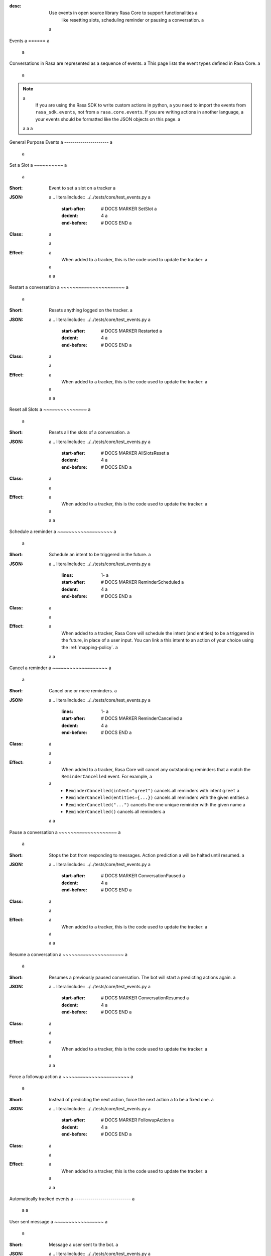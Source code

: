 :desc: Use events in open source library Rasa Core to support functionalities a
       like resetting slots, scheduling reminder or pausing a conversation. a
 a
.. _events: a
 a
Events a
====== a
 a
.. edit-link:: a
 a
Conversations in Rasa are represented as a sequence of events. a
This page lists the event types defined in Rasa Core. a
 a
.. note:: a
    If you are using the Rasa SDK to write custom actions in python, a
    you need to import the events from ``rasa_sdk.events``, not from a
    ``rasa.core.events``. If you are writing actions in another language, a
    your events should be formatted like the JSON objects on this page. a
 a
 a
 a
.. contents:: a
   :local: a
 a
General Purpose Events a
---------------------- a
 a
Set a Slot a
~~~~~~~~~~ a
 a
:Short: Event to set a slot on a tracker a
:JSON: a
    .. literalinclude:: ../../tests/core/test_events.py a
      :start-after: # DOCS MARKER SetSlot a
      :dedent: 4 a
      :end-before: # DOCS END a
:Class: a
    .. autoclass:: rasa.core.events.SlotSet a
 a
:Effect: a
    When added to a tracker, this is the code used to update the tracker: a
 a
    .. literalinclude:: ../../rasa/core/events/__init__.py a
      :dedent: 4 a
      :pyobject: SlotSet.apply_to a
 a
 a
Restart a conversation a
~~~~~~~~~~~~~~~~~~~~~~ a
 a
:Short: Resets anything logged on the tracker. a
:JSON: a
    .. literalinclude:: ../../tests/core/test_events.py a
      :start-after: # DOCS MARKER Restarted a
      :dedent: 4 a
      :end-before: # DOCS END a
:Class: a
    .. autoclass:: rasa.core.events.Restarted a
 a
:Effect: a
    When added to a tracker, this is the code used to update the tracker: a
 a
    .. literalinclude:: ../../rasa/core/events/__init__.py a
      :dedent: 4 a
      :pyobject: Restarted.apply_to a
 a
 a
Reset all Slots a
~~~~~~~~~~~~~~~ a
 a
:Short: Resets all the slots of a conversation. a
:JSON: a
    .. literalinclude:: ../../tests/core/test_events.py a
      :start-after: # DOCS MARKER AllSlotsReset a
      :dedent: 4 a
      :end-before: # DOCS END a
:Class: a
    .. autoclass:: rasa.core.events.AllSlotsReset a
 a
:Effect: a
    When added to a tracker, this is the code used to update the tracker: a
 a
    .. literalinclude:: ../../rasa/core/events/__init__.py a
      :dedent: 4 a
      :pyobject: AllSlotsReset.apply_to a
 a
 a
Schedule a reminder a
~~~~~~~~~~~~~~~~~~~ a
 a
:Short: Schedule an intent to be triggered in the future. a
:JSON: a
    .. literalinclude:: ../../tests/core/test_events.py a
      :lines: 1- a
      :start-after: # DOCS MARKER ReminderScheduled a
      :dedent: 4 a
      :end-before: # DOCS END a
:Class: a
    .. autoclass:: rasa.core.events.ReminderScheduled a
 a
:Effect: a
    When added to a tracker, Rasa Core will schedule the intent (and entities) to be a
    triggered in the future, in place of a user input. You can link a
    this intent to an action of your choice using the :ref:`mapping-policy`. a
 a
 a
Cancel a reminder a
~~~~~~~~~~~~~~~~~~~ a
 a
:Short: Cancel one or more reminders. a
:JSON: a
    .. literalinclude:: ../../tests/core/test_events.py a
      :lines: 1- a
      :start-after: # DOCS MARKER ReminderCancelled a
      :dedent: 4 a
      :end-before: # DOCS END a
:Class: a
    .. autoclass:: rasa.core.events.ReminderCancelled a
 a
:Effect: a
    When added to a tracker, Rasa Core will cancel any outstanding reminders that a
    match the ``ReminderCancelled`` event. For example, a
 a
    - ``ReminderCancelled(intent="greet")`` cancels all reminders with intent ``greet`` a
    - ``ReminderCancelled(entities={...})`` cancels all reminders with the given entities a
    - ``ReminderCancelled("...")`` cancels the one unique reminder with the given name a
    - ``ReminderCancelled()`` cancels all reminders a
 a
 a
Pause a conversation a
~~~~~~~~~~~~~~~~~~~~ a
 a
:Short: Stops the bot from responding to messages. Action prediction a
        will be halted until resumed. a
:JSON: a
    .. literalinclude:: ../../tests/core/test_events.py a
      :start-after: # DOCS MARKER ConversationPaused a
      :dedent: 4 a
      :end-before: # DOCS END a
:Class: a
    .. autoclass:: rasa.core.events.ConversationPaused a
 a
:Effect: a
    When added to a tracker, this is the code used to update the tracker: a
 a
    .. literalinclude:: ../../rasa/core/events/__init__.py a
      :dedent: 4 a
      :pyobject: ConversationPaused.apply_to a
 a
 a
Resume a conversation a
~~~~~~~~~~~~~~~~~~~~~ a
 a
:Short: Resumes a previously paused conversation. The bot will start a
        predicting actions again. a
:JSON: a
    .. literalinclude:: ../../tests/core/test_events.py a
      :start-after: # DOCS MARKER ConversationResumed a
      :dedent: 4 a
      :end-before: # DOCS END a
:Class: a
    .. autoclass:: rasa.core.events.ConversationResumed a
 a
:Effect: a
    When added to a tracker, this is the code used to update the tracker: a
 a
    .. literalinclude:: ../../rasa/core/events/__init__.py a
      :dedent: 4 a
      :pyobject: ConversationResumed.apply_to a
 a
 a
Force a followup action a
~~~~~~~~~~~~~~~~~~~~~~~ a
 a
:Short: Instead of predicting the next action, force the next action a
        to be a fixed one. a
:JSON: a
    .. literalinclude:: ../../tests/core/test_events.py a
      :start-after: # DOCS MARKER FollowupAction a
      :dedent: 4 a
      :end-before: # DOCS END a
:Class: a
    .. autoclass:: rasa.core.events.FollowupAction a
 a
:Effect: a
    When added to a tracker, this is the code used to update the tracker: a
 a
    .. literalinclude:: ../../rasa/core/events/__init__.py a
      :dedent: 4 a
      :pyobject: FollowupAction.apply_to a
 a
 a
Automatically tracked events a
---------------------------- a
 a
 a
User sent message a
~~~~~~~~~~~~~~~~~ a
 a
:Short: Message a user sent to the bot. a
:JSON: a
    .. literalinclude:: ../../tests/core/test_events.py a
      :lines: 1- a
      :start-after: # DOCS MARKER UserUttered a
      :dedent: 4 a
      :end-before: # DOCS END a
:Class: a
    .. autoclass:: rasa.core.events.UserUttered a
 a
:Effect: a
    When added to a tracker, this is the code used to update the tracker: a
 a
    .. literalinclude:: ../../rasa/core/events/__init__.py a
      :dedent: 4 a
      :pyobject: UserUttered.apply_to a
 a
 a
Bot responded message a
~~~~~~~~~~~~~~~~~~~~~ a
 a
:Short: Message a bot sent to the user. a
:JSON: a
    .. literalinclude:: ../../tests/core/test_events.py a
      :start-after: # DOCS MARKER BotUttered a
      :dedent: 4 a
      :end-before: # DOCS END a
:Class: a
    .. autoclass:: rasa.core.events.BotUttered a
 a
:Effect: a
    When added to a tracker, this is the code used to update the tracker: a
 a
    .. literalinclude:: ../../rasa/core/events/__init__.py a
      :dedent: 4 a
      :pyobject: BotUttered.apply_to a
 a
 a
Undo a user message a
~~~~~~~~~~~~~~~~~~~ a
 a
:Short: Undoes all side effects that happened after the last user message a
        (including the ``user`` event of the message). a
:JSON: a
    .. literalinclude:: ../../tests/core/test_events.py a
      :start-after: # DOCS MARKER UserUtteranceReverted a
      :dedent: 4 a
      :end-before: # DOCS END a
:Class: a
    .. autoclass:: rasa.core.events.UserUtteranceReverted a
 a
:Effect: a
    When added to a tracker, this is the code used to update the tracker: a
 a
    .. literalinclude:: ../../rasa/core/events/__init__.py a
      :dedent: 4 a
      :pyobject: UserUtteranceReverted.apply_to a
 a
 a
Undo an action a
~~~~~~~~~~~~~~ a
 a
:Short: Undoes all side effects that happened after the last action a
        (including the ``action`` event of the action). a
:JSON: a
    .. literalinclude:: ../../tests/core/test_events.py a
      :start-after: # DOCS MARKER ActionReverted a
      :dedent: 4 a
      :end-before: # DOCS END a
:Class: a
    .. autoclass:: rasa.core.events.ActionReverted a
 a
:Effect: a
    When added to a tracker, this is the code used to update the tracker: a
 a
    .. literalinclude:: ../../rasa/core/events/__init__.py a
      :dedent: 4 a
      :pyobject: ActionReverted.apply_to a
 a
 a
Log an executed action a
~~~~~~~~~~~~~~~~~~~~~~ a
 a
:Short: Logs an action the bot executed to the conversation. Events that a
        action created are logged separately. a
:JSON: a
    .. literalinclude:: ../../tests/core/test_events.py a
      :start-after: # DOCS MARKER ActionExecuted a
      :dedent: 4 a
      :end-before: # DOCS END a
:Class: a
    .. autoclass:: rasa.core.events.ActionExecuted a
 a
:Effect: a
    When added to a tracker, this is the code used to update the tracker: a
 a
    .. literalinclude:: ../../rasa/core/events/__init__.py a
      :dedent: 4 a
      :pyobject: ActionExecuted.apply_to a
 a
Start a new conversation session a
~~~~~~~~~~~~~~~~~~~~~~~~~~~~~~~~ a
 a
:Short: Marks the beginning of a new conversation session. Resets the tracker and a
        triggers an ``ActionSessionStart`` which by default applies the existing a
        ``SlotSet`` events to the new session. a
 a
:JSON: a
    .. literalinclude:: ../../tests/core/test_events.py a
      :start-after: # DOCS MARKER SessionStarted a
      :dedent: 4 a
      :end-before: # DOCS END a
:Class: a
    .. autoclass:: rasa.core.events.SessionStarted a
 a
:Effect: a
    When added to a tracker, this is the code used to update the tracker: a
 a
    .. literalinclude:: ../../rasa/core/events/__init__.py a
      :dedent: 4 a
      :pyobject: SessionStarted.apply_to a
 a